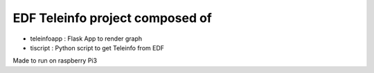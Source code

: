 EDF Teleinfo project composed of
################################

* teleinfoapp : Flask App to render graph
* tiscript : Python script to get Teleinfo from EDF

Made to run on raspberry Pi3